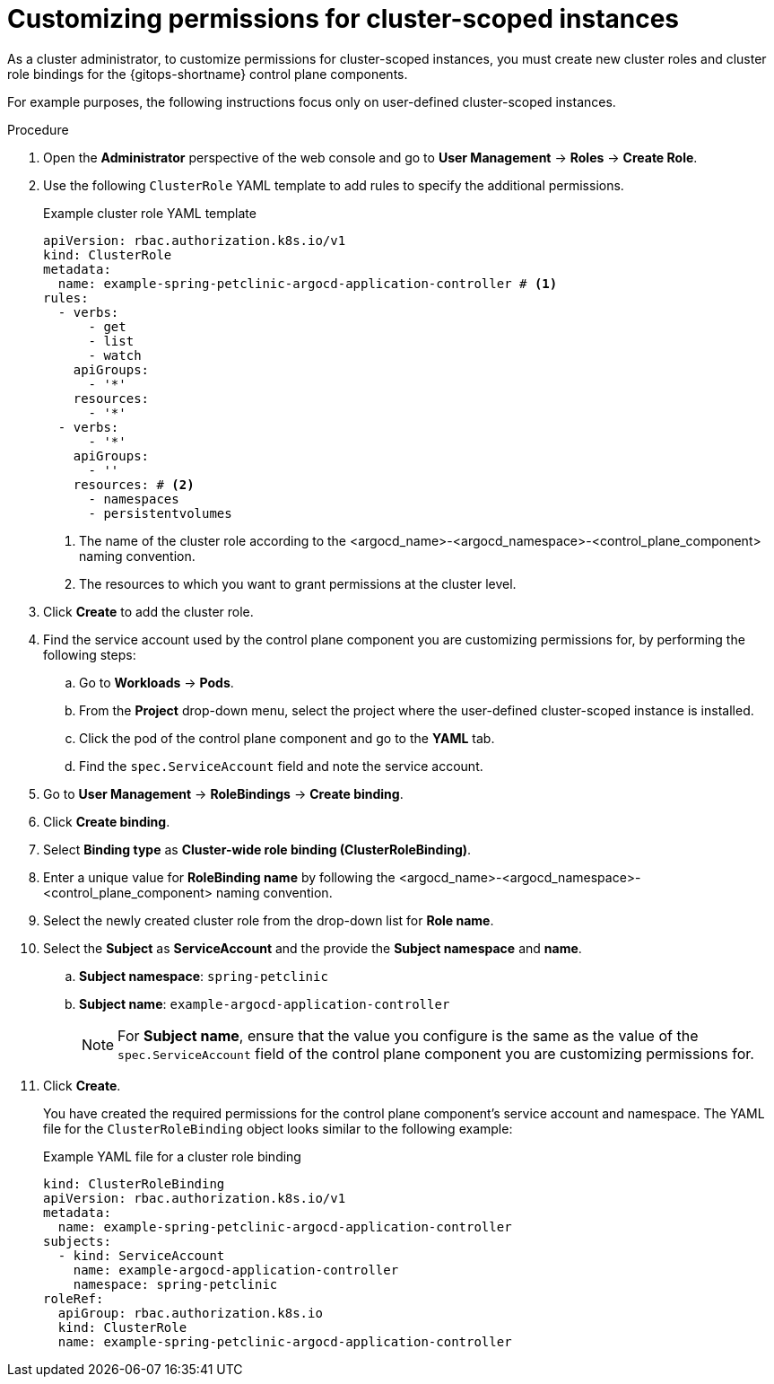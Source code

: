 // Module included in the following assembly:
//
// * declarative_clusterconfig/customizing-permissions-by-creating-user-defined-cluster-roles-for-cluster-scoped-instances.adoc

:_mod-docs-content-type: PROCEDURE
[id="gitops-customizing-permissions-for-cluster-scoped-instances_{context}"]
= Customizing permissions for cluster-scoped instances

As a cluster administrator, to customize permissions for cluster-scoped instances, you must create new cluster roles and cluster role bindings for the {gitops-shortname} control plane components. 

For example purposes, the following instructions focus only on user-defined cluster-scoped instances.

.Procedure

. Open the *Administrator* perspective of the web console and go to *User Management* -> *Roles* -> *Create Role*.

. Use the following `ClusterRole` YAML template to add rules to specify the additional permissions.
+
.Example cluster role YAML template

[source,yaml]
----
apiVersion: rbac.authorization.k8s.io/v1
kind: ClusterRole
metadata:
  name: example-spring-petclinic-argocd-application-controller # <1>
rules:
  - verbs:
      - get
      - list
      - watch
    apiGroups:
      - '*'
    resources:
      - '*'
  - verbs:
      - '*'
    apiGroups:
      - ''
    resources: # <2>
      - namespaces 
      - persistentvolumes 
----
<1> The name of the cluster role according to the <argocd_name>-<argocd_namespace>-<control_plane_component> naming convention.
<2> The resources to which you want to grant permissions at the cluster level.

. Click *Create* to add the cluster role.

. Find the service account used by the control plane component you are customizing permissions for, by performing the following steps:
+
.. Go to *Workloads* -> *Pods*.
.. From the *Project* drop-down menu, select the project where the user-defined cluster-scoped instance is installed.
.. Click the pod of the control plane component and go to the *YAML* tab.
.. Find the `spec.ServiceAccount` field and note the service account.

. Go to *User Management* -> *RoleBindings* -> *Create binding*.

. Click *Create binding*.

. Select *Binding type* as *Cluster-wide role binding (ClusterRoleBinding)*.

. Enter a unique value for *RoleBinding name* by following the <argocd_name>-<argocd_namespace>-<control_plane_component> naming convention.

. Select the newly created cluster role from the drop-down list for *Role name*.

. Select the *Subject* as *ServiceAccount* and the provide the *Subject namespace* and *name*.
.. *Subject namespace*: `spring-petclinic`
.. *Subject name*: `example-argocd-application-controller`
+
[NOTE]
====
For *Subject name*, ensure that the value you configure is the same as the value of the `spec.ServiceAccount` field of the control plane component you are customizing permissions for.
====

. Click *Create*. 
+
You have created the required permissions for the control plane component's service account and namespace. The YAML file for the `ClusterRoleBinding` object looks similar to the following example:
+
.Example YAML file for a cluster role binding

[source,yaml]
----
kind: ClusterRoleBinding
apiVersion: rbac.authorization.k8s.io/v1
metadata:
  name: example-spring-petclinic-argocd-application-controller
subjects:
  - kind: ServiceAccount
    name: example-argocd-application-controller
    namespace: spring-petclinic
roleRef:
  apiGroup: rbac.authorization.k8s.io
  kind: ClusterRole
  name: example-spring-petclinic-argocd-application-controller
----

